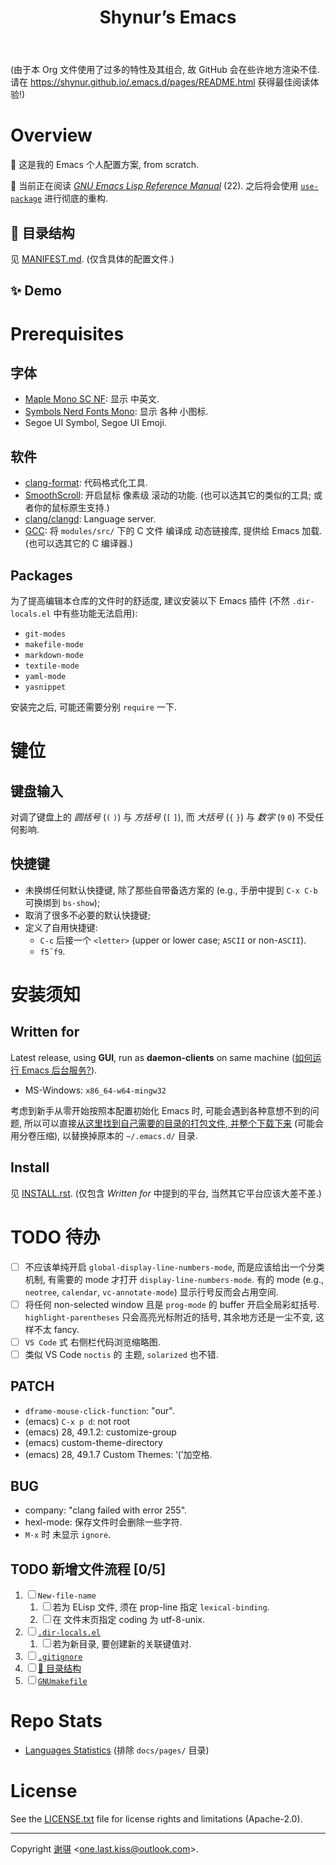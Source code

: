 #+title: Shynur’s Emacs

(由于本 Org 文件使用了过多的特性及其组合, 故 GitHub 会在些许地方渲染不佳.
请在 [[https://shynur.github.io/.emacs.d/pages/README.html]] 获得最佳阅读体验!)

* Overview

#+ATTR_HTML: :alt 如果你看到了这句话, 说明我没高兴上传 图片, 或者你的网络环境有问题.
[[https://raw.githubusercontent.com/shynur/shynur/main/Pictures/Emacs/latest.png]]

🥰 这是我的 Emacs 个人配置方案, from scratch.

🔬 当前正在阅读 /[[https://gnu.org/s/emacs/manual/html_node/elisp][GNU Emacs Lisp Reference Manual]]/ (22).
之后将会使用 [[https://github.com/jwiegley/use-package][=use-package=]] 进行彻底的重构.

** 📖 目录结构

见 [[file:./MANIFEST.md][MANIFEST.md]].
(仅含具体的配置文件.)

** ✨ Demo

#+ATTR_HTML: :alt 如果你看到了这句话, 说明我没高兴上传 GIF, 或者你的网络环境有问题.
[[https://raw.githubusercontent.com/shynur/shynur/main/Pictures/Emacs/lastest.gif]]

* Prerequisites

** 字体

+ [[https://github.com/subframe7536/maple-font][Maple Mono SC NF]]:
  显示 中英文.
+ [[https://www.nerdfonts.com/][Symbols Nerd Fonts Mono]]:
  显示 各种 小图标.
+ Segoe UI Symbol, Segoe UI Emoji.

** 软件

+ [[https://releases.llvm.org][clang-format]]:
  代码格式化工具.
+ [[https://www.smoothscroll.net][SmoothScroll]]:
  开启鼠标 像素级 滚动的功能.
  (也可以选其它的类似的工具; 或者你的鼠标原生支持.)
+ [[https://clangd.llvm.org][clang/clangd]]:
  Language server.
+ [[https://jmeubank.github.io/tdm-gcc][GCC]]:
  将 =modules/src/= 下的 C 文件 编译成 动态链接库, 提供给 Emacs 加载.
  (也可以选其它的 C 编译器.)

** Packages

为了提高编辑本仓库的文件时的舒适度, 建议安装以下 Emacs 插件
(不然 =.dir-locals.el= 中有些功能无法启用):

+ ~git-modes~
+ ~makefile-mode~
+ ~markdown-mode~
+ ~textile-mode~
+ ~yaml-mode~
+ ~yasnippet~

安装完之后, 可能还需要分别 ~require~ 一下.

* 键位
** 键盘输入

对调了键盘上的 /圆括号/ (=(= =)=) 与 /方括号/ (=[= =]=), 而 /大括号/ (={= =}=) 与 /数字/ (=9= =0=) 不受任何影响.

** 快捷键

+ 未换绑任何默认快捷键, 除了那些自带备选方案的 (e.g., 手册中提到 =C-x C-b= 可换绑到 ~bs-show~);
+ 取消了很多不必要的默认快捷键;
+ 定义了自用快捷键:
  - =C-c= 后接一个 =<letter>= (upper or lower case; =ASCII= or non-=ASCII=).
  - =f5=​\tilde​=f9=.

* 安装须知

** Written for

Latest release, using *GUI*, run as *daemon-clients* on same machine ([[file:./docs/Emacs-use_daemon.md][如何运行 Emacs 后台服务?]]).

+ MS-Windows: =x86_64-w64-mingw32=

考虑到新手从零开始按照本配置初始化 Emacs 时, 可能会遇到各种意想不到的问题, 所以可以直接[[https://github.com/shynur/misc/tree/main/tmp/shynur-emacs-directory/][从这里找到自己需要的目录的打包文件, 并整个下载下来]] (可能会用分卷压缩), 以替换掉原本的 =~/.emacs.d/= 目录.

** Install

见 [[file:./INSTALL.rst][INSTALL.rst]].
(仅包含 [[Written for]] 中提到的平台, 当然其它平台应该大差不差.)

* TODO 待办

+ [ ] 不应该单纯开启 ~global-display-line-numbers-mode~, 而是应该给出一个分类机制, 有需要的 mode 才打开 ~display-line-numbers-mode~.
  有的 mode (e.g., ~neotree~, ~calendar~, ~vc-annotate-mode~) 显示行号反而会占用空间.
+ [ ] 将任何 non-selected window 且是 ~prog-mode~ 的 buffer 开启全局彩虹括号.
  ~highlight-parentheses~ 只会高亮光标附近的括号, 其余地方还是一尘不变, 这样不太 fancy.
+ [ ] ~VS Code~ 式 右侧栏代码浏览缩略图.
+ [ ] 类似 VS Code =noctis= 的 主题, =solarized= 也不错.

** PATCH

+ ~dframe-mouse-click-function~: "our".
+ (emacs) =C-x p d=: not root
+ (emacs) 28, 49.1.2: customize-group
+ (emacs) custom-theme-directory
+ (emacs) 28, 49.1.7 Custom Themes: ‘(’加空格.

** BUG
+ company: "clang failed with error 255".
+ hexl-mode: 保存文件时会删除一些字符.
+ =M-x= 时 未显示 ~ignore~.

** TODO 新增文件流程 [0/5]
1. [ ] =New-file-name=
   1. [ ] 若为 ELisp 文件, 须在 prop-line 指定 ~lexical-binding~.
   2. [ ] 在 文件末页指定 coding 为 utf-8-unix.
2. [ ] [[file:./.dir-locals.el][=.dir-locals.el=]]
   1. [ ] 若为新目录, 要创建新的关联键值对.
3. [ ] [[file:./.gitignore][=.gitignore=]]
4. [ ] [[file:./MANIFEST.md][📖 目录结构]]
5. [ ] [[file:./GNUmakefile][=GNUmakefile=]]

* Repo Stats

# See [[https://codetabs.com/count-loc/count-loc-online.html][Count LOC online]] hosted at [[https://github.com/jolav/codetabs]].
+ [[https://api.codetabs.com/v1/loc/?github=shynur/.emacs.d&branch=main&ignored=docs/pages/][Languages Statistics]]
  (排除 =docs/pages/= 目录)

* License

See the [[file:./LICENSE.txt][LICENSE.txt]] file for license rights and limitations (Apache-2.0).

-----

Copyright \copy 2023 [[https://github.com/shynur][谢骐]] <[[mailto:one.last.kiss@outlook.com][one.last.kiss@outlook.com]]>.

# Local Variables:
# coding: utf-8-unix
# End:

